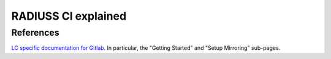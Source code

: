.. ##
.. ## Copyright (c) 2022, Lawrence Livermore National Security, LLC and
.. ## other RADIUSS Project Developers. See the top-level COPYRIGHT file for details.
.. ##
.. ## SPDX-License-Identifier: (MIT)
.. ##

.. _radiuss_ci_explained-label:

********************
RADIUSS CI explained
********************

==========
References
==========

`LC specific documentation for Gitlab <https://gitlab.llnl.gov>`_. In
particular, the "Getting Started" and "Setup Mirroring" sub-pages.



